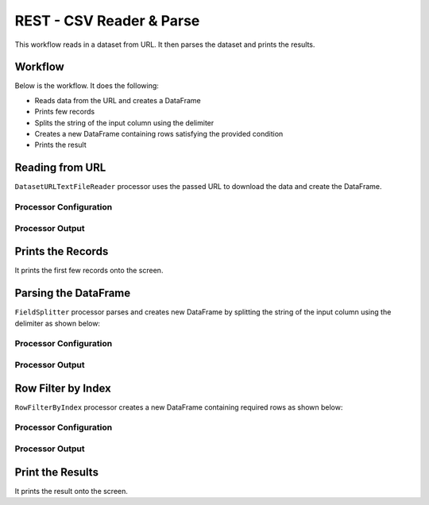 REST - CSV Reader & Parse
=============

This workflow reads in a dataset from URL. It then parses the dataset and prints the results.

Workflow
-------

Below is the workflow. It does the following:

* Reads data from the URL and creates a DataFrame
* Prints few records
* Splits the string of the input column using the delimiter
* Creates a new DataFrame containing rows satisfying the provided condition
* Prints the result

.. figure:: ../../_assets/tutorials/data-engineering/rest-csv-reader-and-parse/Capture1.PNG
   :alt: ReadandParse
   :width: 100%
   
Reading from URL
---------------------

``DatasetURLTextFileReader`` processor uses the passed URL to download the data and create the DataFrame.


Processor Configuration
^^^^^^^^^^^^^^^^^^

.. figure:: ../../_assets/tutorials/data-engineering/rest-csv-reader-and-parse/Capture2.PNG
   :alt: ReadandParse
   :width: 100%

  
Processor Output
^^^^^^

.. figure:: ../../_assets/tutorials/data-engineering/rest-csv-reader-and-parse/Capture3.PNG
   :alt: ReadandParse
   :width: 100%   
   
Prints the Records
------------------

It prints the first few records onto the screen.
   
   
Parsing the DataFrame
------------

``FieldSplitter`` processor parses and creates new DataFrame by splitting the string of the input column using the delimiter as shown below:

Processor Configuration
^^^^^^^^^^^^^^^^^^

.. figure:: ../../_assets/tutorials/data-engineering/rest-csv-reader-and-parse/Capture4.PNG
   :alt: ReadandParse
   :width: 100%

Processor Output
^^^^^^

.. figure:: ../../_assets/tutorials/data-engineering/rest-csv-reader-and-parse/Capture5.PNG
   :alt: ReadandParse
   :width: 100%
   
Row Filter by Index
-------------

``RowFilterByIndex`` processor creates a new DataFrame containing required rows as shown below:


Processor Configuration
^^^^^^^^^^^^^^^^^^

.. figure:: ../../_assets/tutorials/data-engineering/rest-csv-reader-and-parse/Capture6.PNG
   :alt: ReadandParse
   :width: 100%

Processor Output
^^^^^^

.. figure:: ../../_assets/tutorials/data-engineering/rest-csv-reader-and-parse/Capture7.PNG
   :alt: ReadandParse
   :width: 100%
     
  
Print the Results
------------------

It prints the result onto the screen.
